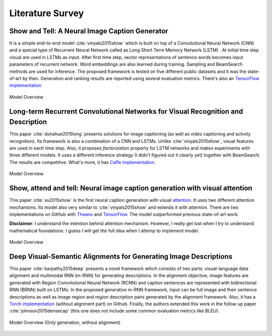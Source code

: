Literature Survey
===================

Show and Tell: A Neural Image Caption Generator 
--------------------------------------------------
It is a simple end-to-end model :cite:`vinyals2015show` which is built on top of a Convolutional Neural Network (CNN) and a special type of Recurrent Neural Network called as Long Short Term Memory Network (LSTM) . At initial time step visual are used in LSTMs as input. After first time step, vector representations of sentence words becomes input parameters of recurrent network. Word embeddings are also learned during training. Sampling and BeamSearch methods are used for inference. The proposed framework is tested on five different public datasets and it was the state-of-art by then. Generation and ranking results are reported using several evaluation metrics. There's also an `TensorFlow implementation <https://github.com/jazzsaxmafia/show_attend_and_tell.tensorflow>`_

.. figure:: static/show-and-tell.png
   :align: center
   :scale: 100%
   :alt: Model Overview

   Model Overview

Long-term Recurrent Convolutional Networks for Visual Recognition and Description
-------------------------------------------------------------------------------------
This paper :cite:`donahue2015long` presents solutions for image captioning (as well as video captioning and activity recognition). Its framework is also a combination of a CNN and LSTMs. Unlike :cite:`vinyals2015show`, visual features are used in each time step. Also, it proposes *factorization* property for LSTM networks and makes experiments with three different models. It uses a different inference strategy (I didn't figured out it clearly yet) together with BeamSearch. The results are competitive. What's more, it has `Caffe implementation <https://github.com/BVLC/caffe/pull/2033/commits/668b17ede1e31a1d4a2663bd81357ab92065f812>`_.

.. figure:: static/lrcn.png
   :align: center
   :scale: 100%
   :alt: Model Overview

   Model Overview

Show, attend and tell: Neural image caption generation with visual attention
-----------------------------------------------------------------------------
This paper :cite:`xu2015show` is the first neural caption generation with visual `attention <www.wildml.com/2016/01/attention-and-memory-in-deep-learning-and-nlp/>`_. It uses two different attention mechanisms. Its model also very similar to :cite:`vinyals2015show` and extends it with attention. There are two implementations on GitHub with `Theano <https://github.com/kelvinxu/arctic-captions>`_ and `TensorFlow <https://github.com/jazzsaxmafia/show_attend_and_tell.tensorflow>`_. The model outperformed previous state-of-art work.

**Disclaimer**: I understand the intention behind attention mechanism. However, I really get lost when I try to understand mathematical foundations. I guess I will get the full idea when I attemp to implement model.

.. figure:: static/show-attend-and-tell.png
   :align: center
   :scale: 100%
   :alt: Model Overview

   Model Overview

Deep Visual-Semantic Alignments for Generating Image Descriptions
----------------------------------------------------------------------
This paper :cite:`karpathy2015deep` presents a novel framework which consists of two parts: visual-language data alignment and multimodal RNN (m-RNN) for generating descriptions. In the alignment objective, image features are generated with Region Convolutional Neural Network (RCNN) and caption sentences are represented with bidirectional RNN (BRNN) built on LSTMs. In the proposed generative m-RNN framework, input can be full image and their sentence descriptions as well as image region and region description pairs generated by the alignment framework. Also, it has a `Torch implementation <https://github.com/karpathy/neuraltalk2/>`_  (without alignment part) on Github. Finally, the authors extended this work in the follow up paper :cite:`johnson2015densecap` (this one does not include some common evaluation metrics like BLEU).

.. figure:: static/neuraltalk2.png
   :align: center
   :scale: 100%
   :alt: Model Overview

   Model Overview (Only generation, without alignment)


.. bibliography:: survey.bib
